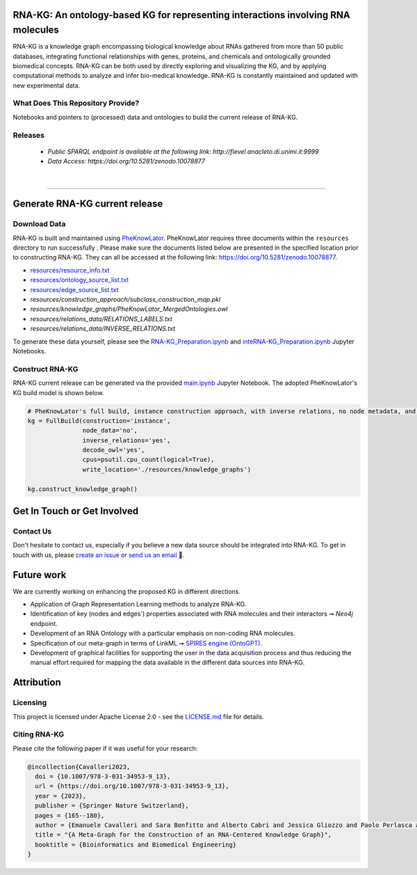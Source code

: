 ***********************************************************************************
RNA-KG: An ontology-based KG for representing interactions involving RNA molecules
***********************************************************************************

RNA-KG is a knowledge graph encompassing biological knowledge about RNAs gathered from more than 50 public databases, integrating functional relationships with genes, proteins, and chemicals and ontologically grounded biomedical concepts. RNA-KG can be both used by directly exploring and visualizing the KG, and by applying computational methods to analyze and infer bio-medical knowledge. RNA-KG is constantly maintained and updated with new experimental data. 

..
  📢 Please see our preprint 👉 https://arxiv.org/abs/

|metagraph|

What Does This Repository Provide?
===================================
Notebooks and pointers to (processed) data and ontologies to build the current release of RNA-KG.

Releases
=========
  - `Public SPARQL endpoint is available at the following link: http://fievel.anacleto.di.unimi.it:9999`
  - `Data Access: https://doi.org/10.5281/zenodo.10078877`

|

---------------------------------

********************************
Generate RNA-KG current release
********************************


Download Data
=============
RNA-KG is built and maintained using `PheKnowLator <https://github.com/callahantiff/PheKnowLator>`_. PheKnowLator requires three documents within the ``resources`` directory to run successfully . Please make sure the documents listed below are presented in the specified location prior to constructing RNA-KG. They can all be accessed at the following link: https://doi.org/10.5281/zenodo.10078877.


* `resources/resource_info.txt`_
* `resources/ontology_source_list.txt`_
* `resources/edge_source_list.txt`_
* `resources/construction_approach/subclass_construction_map.pkl`
* `resources/knowledge_graphs/PheKnowLator_MergedOntologies.owl`
* `resources/relations_data/RELATIONS_LABELS.txt`
* `resources/relations_data/INVERSE_RELATIONS.txt`

To generate these data yourself, please see the `RNA-KG_Preparation.ipynb`_ and `inteRNA-KG_Preparation.ipynb`_ Jupyter Notebooks.


Construct RNA-KG
================

RNA-KG current release can be generated via the provided `main.ipynb`_ Jupyter Notebook. The adopted PheKnowLator's KG build model is shown below.

.. code:: python

 # PheKnowLator's full build, instance construction approach, with inverse relations, no node metadata, and decode owl (OWL-NETS)
 kg = FullBuild(construction='instance',
                node_data='no',
                inverse_relations='yes',
                decode_owl='yes',
                cpus=psutil.cpu_count(logical=True),
                write_location='./resources/knowledge_graphs')

 kg.construct_knowledge_graph()

******************************
Get In Touch or Get Involved
******************************

Contact Us
==========
Don't hesitate to contact us, especially if you believe a new data source should be integrated into RNA-KG. To get in touch with us, please `create an issue`_ or `send us an email`_ 📩. 

***********
Future work
***********

We are currently working on enhancing the proposed KG in different directions.

- Application of Graph Representation Learning methods to analyze RNA-KG.
- Identification of key (nodes and edges') properties associated with RNA molecules and their interactors ➞ *Neo4j* endpoint.
- Development of an RNA Ontology with a particular emphasis on non-coding RNA molecules.
- Specification of our meta-graph in terms of LinkML ➞ `SPIRES engine (OntoGPT) <https://github.com/monarch-initiative/ontogpt>`_.
- Development of graphical facilities for supporting the user in the data acquisition process and thus reducing the manual effort required for mapping the data available in the different data sources into RNA-KG.

***********
Attribution
***********

Licensing
==========
This project is licensed under Apache License 2.0 - see the `LICENSE.md`_ file for details.

Citing RNA-KG
=================
Please cite the following paper if it was useful for your research:

.. code:: bib

  @incollection{Cavalleri2023,
    doi = {10.1007/978-3-031-34953-9_13},
    url = {https://doi.org/10.1007/978-3-031-34953-9_13},
    year = {2023},
    publisher = {Springer Nature Switzerland},
    pages = {165--180},
    author = {Emanuele Cavalleri and Sara Bonfitto and Alberto Cabri and Jessica Gliozzo and Paolo Perlasca and Mauricio Soto-Gomez and Gabriella Trucco and Elena Casiraghi and Giorgio Valentini and Marco Mesiti},
    title = "{A Meta-Graph for the Construction of an RNA-Centered Knowledge Graph}",
    booktitle = {Bioinformatics and Biomedical Engineering}
  }

.. |metagraph| image:: images/metagraph.png
    :target: https://github.com/AnacletoLAB/RNA-KG
    :alt: Metagraph

.. _LICENSE.md: https://github.com/AnacletoLAB/RNA-KG/blob/main/LICENSE

.. _`send us an email`: https://mail.google.com/mail/u/0/?view=cm&fs=1&tf=1&to=emanuele.cavalleri@unimi.it&cc=marco.mesiti@unimi.it

.. _`create an issue`: https://github.com/AnacletoLAB/RNA-KG/issues/new/choose

.. _`Discussion`: https://github.com/AnacletoLAB/RNA-KG/discussions

.. _`main.ipynb`: https://github.com/AnacletoLAB/RNA-KG/blob/main/main.ipynb

.. _`RNA-KG_Preparation.ipynb`: https://github.com/AnacletoLAB/RNA-KG/blob/main/notebooks/RNA-KG_Preparation.ipynb

.. _`inteRNA-KG_Preparation.ipynb`: https://github.com/AnacletoLAB/RNA-KG/blob/main/notebooks/inteRNA-KG_Preparation.ipynb

.. _`resources/resource_info.txt`: https://github.com/AnacletoLAB/RNA-KG/blob/main/resources/resource_info.txt

.. _`resources/ontology_source_list.txt`: https://github.com/AnacletoLAB/RNA-KG/blob/main/resources/ontology_source_list.txt

.. _`resources/edge_source_list.txt`: https://github.com/AnacletoLAB/RNA-KG/blob/main/resources/edge_source_list.txt
